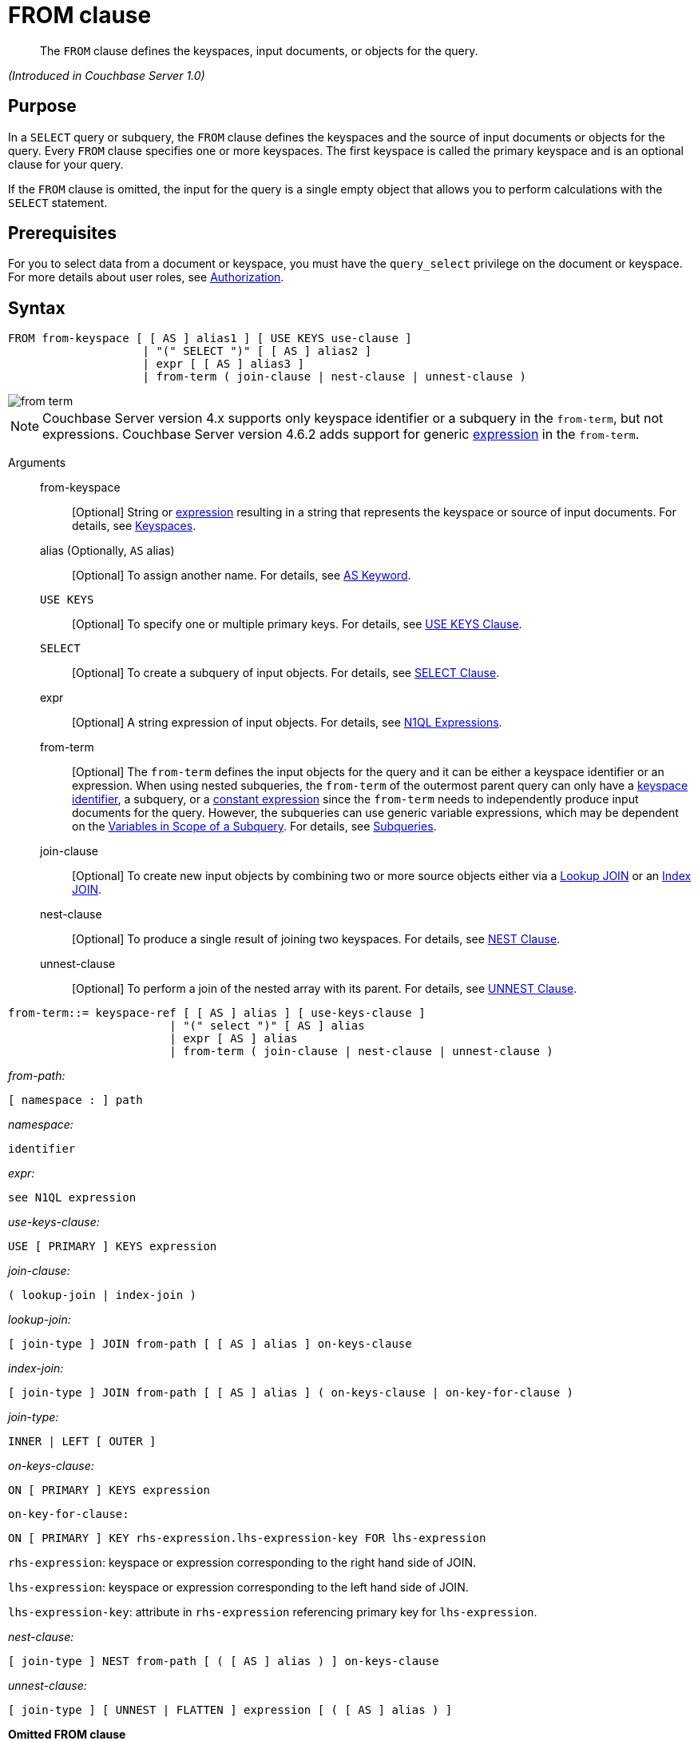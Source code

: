 [#topic_rnt_zfk_np]
= FROM clause

[abstract]
The `FROM` clause defines the keyspaces, input documents, or objects for the query.

_(Introduced in Couchbase Server 1.0)_

[#section_afb_jnp_2cb]
== Purpose

In a `SELECT` query or subquery, the `FROM` clause defines the keyspaces and the source of input documents or objects for the query.
Every `FROM` clause specifies one or more keyspaces.
The first keyspace is called the primary keyspace and is an optional clause for your query.

If the `FROM` clause is omitted, the input for the query is a single empty object that allows you to perform calculations with the `SELECT` statement.

[#section_hgx_knp_2cb]
== Prerequisites

For you to select data from a document or keyspace, you must have the [.param]`query_select` privilege on the document or keyspace.
For more details about user roles, see xref:security:security-authorization.adoc#authorization[Authorization].

[#section_fwj_nnp_2cb]
== Syntax

----
FROM from-keyspace [ [ AS ] alias1 ] [ USE KEYS use-clause ]  
                    | "(" SELECT ")" [ [ AS ] alias2 ]
                    | expr [ [ AS ] alias3 ]
                    | from-term ( join-clause | nest-clause | unnest-clause )
----

[#image_uy5_kzt_pz]
image::n1ql-language-reference/images/from-term.png[]

NOTE: Couchbase Server version 4.x supports only keyspace identifier or a subquery in the `from-term`, but not expressions.
Couchbase Server version 4.6.2 adds support for generic <<concept_rnt_zfk_np/section_fkc_ftt_nz,expression>> in the `from-term`.

Arguments::
from-keyspace;;
[Optional] String or <<concept_rnt_zfk_np/section_fkc_ftt_nz,expression>> resulting in a string that represents the keyspace or source of input documents.
For details, see <<concept_rnt_zfk_np/keyspaces,Keyspaces>>.
alias (Optionally, `AS` alias);;
[Optional] To assign another name.
For details, see <<concept_rnt_zfk_np/as,AS Keyword>>.
`USE KEYS`;;
[Optional] To specify one or multiple primary keys.
For details, see <<concept_rnt_zfk_np/use-keys-clause,USE KEYS Clause>>.
`SELECT`;;
[Optional] To create a subquery of input objects.
For details, see xref:n1ql-language-reference/selectclause.adoc#topic_SELECT_Clause[SELECT Clause].
expr;;
[Optional] A string expression of input objects.
For details, see xref:n1ql-language-reference/index.adoc#n1ql-lang-ref[N1QL Expressions].
from-term;; [Optional] The [.var]`from-term` defines the input objects for the query and it can be either a keyspace identifier or an expression.
When using nested subqueries, the [.var]`from-term` of the outermost parent query can only have a <<concept_rnt_zfk_np/section_ekc_ftt_nz,keyspace identifier>>, a subquery, or a <<concept_rnt_zfk_np/section_fkc_ftt_nz,constant expression>> since the [.var]`from-term` needs to independently produce input documents for the query.
However, the subqueries can use generic variable expressions, which may be dependent on the xref:n1ql-language-reference/subqueries.adoc#section_onz_3tj_mz[Variables in Scope of a Subquery].
For details, see xref:n1ql-language-reference/subqueries.adoc#topic_9[Subqueries].
join-clause;; [Optional] To create new input objects by combining two or more source objects either via a <<concept_rnt_zfk_np/lookup-join,Lookup JOIN>> or an <<concept_rnt_zfk_np/index-join,Index JOIN>>.
nest-clause;;
[Optional] To produce a single result of joining two keyspaces.
For details, see <<concept_rnt_zfk_np/nest,NEST Clause>>.
unnest-clause;;
[Optional] To perform a join of the nested array with its parent.
For details, see <<concept_rnt_zfk_np/unnest,UNNEST Clause>>.

----
from-term::= keyspace-ref [ [ AS ] alias ] [ use-keys-clause ]  
                        | "(" select ")" [ AS ] alias
                        | expr [ AS ] alias
                        | from-term ( join-clause | nest-clause | unnest-clause )
----

_from-path:_

----
[ namespace : ] path
----

_namespace:_

----
identifier
----

_expr:_

----
see N1QL expression
----

_use-keys-clause:_

----
USE [ PRIMARY ] KEYS expression
----

_join-clause:_

----
( lookup-join | index-join )
----

_lookup-join:_

----
[ join-type ] JOIN from-path [ [ AS ] alias ] on-keys-clause
----

_index-join:_

----
[ join-type ] JOIN from-path [ [ AS ] alias ] ( on-keys-clause | on-key-for-clause )
----

_join-type:_

----
INNER | LEFT [ OUTER ]
----

_on-keys-clause:_

----
ON [ PRIMARY ] KEYS expression
----

[.var]`on-key-for-clause:`

----
ON [ PRIMARY ] KEY rhs-expression.lhs-expression-key FOR lhs-expression
----

[.var]`rhs-expression`: keyspace or expression corresponding to the right hand side of JOIN.

[.var]`lhs-expression`: keyspace or expression corresponding to the left hand side of JOIN.

[.var]`lhs-expression-key`: attribute in [.var]`rhs-expression` referencing primary key for [.var]`lhs-expression`.

_nest-clause:_

----
[ join-type ] NEST from-path [ ( [ AS ] alias ) ] on-keys-clause
----

_unnest-clause:_

----
[ join-type ] [ UNNEST | FLATTEN ] expression [ ( [ AS ] alias ) ]
----

*Omitted FROM clause*

If the `FROM` clause is omitted, the data source is equivalent to an array containing a single empty object.
This allows you to evaluate expressions that do not depend on stored data.

Evaluating an expression` SELECT 10 + 20 `produces the following result:

----
[ { "$1" : 30 } ]
----

Counting the number of inputs` SELECT COUNT(*) AS input_count `produces the following result:

----
[ { "input_count" : 1 } ]
----

Getting the input contents` SELECT * `produces the following result:

----
[ { } ]
----

{blank}

{blank}

[#section_yp1_dpf_bcb]
== Omitted FROM Clause

If the `FROM` clause is omitted, the data source is equivalent to an array containing a single empty object.
This allows you to evaluate expressions that do not depend on stored data.

*Omitted FROM Example 1: Evaluating an expression.*

Add the two numbers 10 and 20 together.

----
SELECT 10 + 20
----

This results in:

----
[
  {
    "$1" : 30
  }
]
----

*Omitted FROM Example 2: Selecting the local time.*

Select the local time and format the result as "yyyy-mm-dd".

----
SELECT NOW_LOCAL('1111-11-11')
----

This results in:

----
[
  {
    "$1": "2017-11-30"
  }
]
----

*Omitted FROM Example 3: Calculating the days until Christmas.*

Use the DATE_DATE_STR function to calculate the days from now until Christmas.

----
SELECT DATE_DIFF_STR('2017-12-25',NOW_LOCAL('1111-11-11'),'day')
----

This results in:

----
[
  {
    "$1": 25
  }
]
----

[#keyspaces]
== Keyspaces

The simplest type of `FROM` clause specifies a keyspace:

----
SELECT * FROM `travel-sample`;
----

This returns every value in the ``travel-sample`` keyspace.

The keyspace can be prefixed with an optional namespace (pool):

----
SELECT * FROM main:`travel-sample`;
----

This queries the customer keyspace in the main namespace.

If the namespace is omitted, the default namespace in the current session is used.

[#section_ekc_ftt_nz]
== Keyspace Identifier

This is the name or identifier of an independent keyspace that can serve as a data source or keyspace of one or more documents.
Such keyspaces are not dependent on any of the xref:n1ql-language-reference/subqueries.adoc#section_onz_3tj_mz[Variables in Scope of a Subquery].

Select 4 unique landmarks from the keyspace ``travel-sample``.

----
SELECT t1.city
FROM `travel-sample` t1
WHERE t1.type = "landmark" LIMIT 4;
----

This results in:

----
[
  {
    "city": "Gillingham"
  },
  {
    "city": "Giverny"
  },
  {
    "city": "Glasgow"
  },
  {
    "city": "Clarkston"
  }
]
----

*Keyspace Example 2: Cities that have landmarks and airports.
(non-correlated)*

The following non-correlated subquery uses the keyspace ``travel-sample`` independent of the same keyspace used in the outer query:

----
SELECT DISTINCT t1.city
FROM `travel-sample` t1
WHERE t1.type = "landmark"  
AND   t1.city IN (SELECT RAW city
                  FROM `travel-sample` 
                  WHERE type = "airport")
LIMIT 3;
----

This results in:

----
[
  {
    "city": "Avignon"
  },
  {
    "city": "Bangor"
  },
  {
    "city": "Glasgow"
  }
]
----

*Keyspace Example 3: Cities that have museum landmarks.
(correlated)*

The following correlated subquery uses the keyspace alias from an outer query:

----
SELECT t1.city, t1.name
FROM `travel-sample` t1
WHERE t1.type = "landmark"  
AND   (SELECT RAW t2
       FROM SPLIT(t1.name) t2 
       WHERE t2 = "museum")[0] IS NOT NULL
LIMIT 3;
----

This results in:

----
[
  {
    "city": "Washington",
    "name": "Washington 'F' Pit mining museum"
  },
  {
    "city": "L'Isle-sur-la-Sorgue",
    "name": "Campredon museum"
  },
  {
    "city": "Isle of Anglesey",
    "name": "Swtan heritage museum"
  }
]
----

*Keyspace Example 3: Cities that have landmarks and breweries.*

The following subquery example uses different keyspaces in the outer and inner queries.

----
SELECT DISTINCT t1.city
FROM `travel-sample` t1
WHERE t1.type = "landmark" 
AND   t1.city IN (SELECT RAW b1.city
                  FROM `beer-sample` b1
                  WHERE b1.type = "brewery")
LIMIT 3;
----

This results in:

----
[
  {
    "city": "Bangor"
  },
  {
    "city": "East Lothian"
  },
  {
    "city": "Escondido"
  }
]
----

[#section_fkc_ftt_nz]
== N1QL Expression

Couchbase Server version 4.6.2 adds support for generic xref:n1ql-language-reference/index.adoc#n1ql-lang-ref[expressions] in the `from-term`.
This is a very powerful functionality as it enables usage of various N1QL functions, operators, path expressions, language constructs on constant expressions, variables, and subqueries.

[#ul_jwy_fyx_mz]
* When the `from-term` is an expression, `USE KEYS` or `USE INDEX` clauses are not allowed.
* When using a `JOIN` clause, `NEST` clause, or `UNNEST` clause, the left-side keyspace can be an expression or subquery, but the right-side keyspace must be a keyspace identifier.
*Independent Constant Expression*:: 
This includes any N1QL expressions of JSON scalar values, static JSON literals, objects, or N1QL functions.
For example:
+
----
SELECT * FROM [1, 2, "name", { "type" : "airport", "id" : "SFO"}]  AS  ks1;

SELECT * FROM CURL(...) as ks2;
----
+
Note that functions such as xref:n1ql-language-reference/curl.adoc#topic_8_8[CURL()] can independently produce input data objects for the query.
However, other N1QL functions can also be used in the expressions.

*Variable N1QL Expression*:: 
This includes expressions that refers to any xref:n1ql-language-reference/subqueries.adoc#section_onz_3tj_mz[variables in scope] for the query.
This is applicable to only subqueries because the outermost level query cannot use any variables in its own `FROM` clause.
This makes the subquery correlated with outer queries, as explained in the xref:n1ql-language-reference/subqueries.adoc#topic_9[Subqueries] section.
*Subquery and Subquery Expressions*:: 
A subquery itself can appear as a `from-term` expression.
In this case, the subquery results are fed as data source to the outer query.
Further, subqueries can occur as a subquery or as constituent part of a bigger N1QL expression.
+
*Subquery Example 1a: Highest altitude airport/city in each country.
(with a subquery)*
+
The following shows a simple case of using a subquery in the `FROM` clause:
+
----
SELECT t1.country, t1.max_country_alt, 
       ARRAY x.city FOR x IN t1.c 
       WHEN x.alt = t1.max_country_alt END
FROM (SELECT  country, array_agg({"alt": geo.alt , city}) c,
   max_country_alt
      FROM `travel-sample` 
      WHERE type = "airport"
      GROUP BY country 
LETTING max_country_alt = max(geo.alt) ) t1;
----
+
(in 107ms) This results in:
+
----
[
  {
    "$1": [
      "Shaftesbury"
    ],
    "country": "United Kingdom",
    "max_country_alt": 811
  },
  {
    "$1": [
      "Courcheval"
    ],
    "country": "France",
    "max_country_alt": 6588
  },
  {
    "$1": [
      "Telluride"
    ],
    "country": "United States",
    "max_country_alt": 9078
  }
]
----
+
*Subquery Example 1b: Highest altitude airports/cities in each country.
(without a subquery)*
+
The same query as above, but use N1QL's power to express it without a subquery.
+
----
SELECT  country, 
        (ARRAY x.city FOR x IN array_agg({"alt": geo.alt, city}) 
        WHEN x.alt = max_country_alt END) AS max_alt_city,
        max_country_alt
FROM `travel-sample` 
WHERE type = "airport"
GROUP BY country 
LETTING max_country_alt = max(geo.alt);
----
+
(in 104ms) This results in:
+
----
[
  {
    "country": "United Kingdom",
    "max_alt_city": [
      "Shaftesbury"
    ],
    "max_country_alt": 811
  },
  {
    "country": "France",
    "max_alt_city": [
      "Courcheval"
    ],
    "max_country_alt": 6588
  },
  {
    "country": "United States",
    "max_alt_city": [
      "Telluride"
    ],
    "max_country_alt": 9078
  }
]
----
+
A more realistic example of needing subquery in the `FROM` clause arises in more complicated scenarios, such as when multiple levels of aggregates (sort orders and limits) are required, or when the subquery results of one keyspace may need to be JOINed with another keyspace.
*Subquery Example 2: For each country, find the number of airports at different altitudes and their corresponding cities.*
In this case, the inner query finds the first level of grouping of different altitudes by country and corresponding number of cities.
Then the outer query builds on the inner query results to count the number of different altitude groups for each country and the total number of cities.
+
----
SELECT t1.country, num_alts, total_cities
FROM (SELECT country, geo.alt AS alt,
             count(city) AS num_cities
      FROM `travel-sample` 
      WHERE type = "airport"
      GROUP BY country, geo.alt) t1
GROUP BY t1.country 
LETTING num_alts = count(t1.alt), total_cities = sum(t1.num_cities);
----
+
This results in:
+
----
[
  {
    "country": "United States",
    "num_alts": 946,
    "total_cities": 1560
  },
  {
    "country": "United Kingdom",
    "num_alts": 128,
    "total_cities": 187
  },
  {
    "country": "France",
    "num_alts": 196,
    "total_cities": 221
  }
]
----
+
This is equivalent to blending the results of the following two queries by country, but the subquery in the `from-term` above simplified it.
+
----
SELECT country,count(city) AS num_cities
FROM `travel-sample` 
WHERE type = "airport"
GROUP BY country;

SELECT country, count(distinct geo.alt) AS num_alts
FROM `travel-sample` 
WHERE type = "airport"
GROUP BY country;
----
+
See xref:n1ql-language-reference/subqueries.adoc#topic_9[Subqueries] for details and examples.

*Nested Path Expressions*:: 
Expressions used in the `from-term` can have nested paths, including constant or variable or subquery expressions.
Similarly, variable expressions are allowed in only subqueries (not in outermost parent queries).
Further, the nested-path variable expression in a subquery `from-term` must resolve to variables/aliases in scope, and not to any keyspace identifiers.
Otherwise, it results in a syntax error.
+
NOTE: When an expression cannot be resolved to any variables in scope, it is considered keyspace identifier.
See xref:n1ql-language-reference/subqueries.adoc#nested-path-expr[Nested Paths in Subqueries] for more details.
+
*Nested Example 1: Usage of a nested path over a subquery expression.*
+
----
SELECT x.geo.alt
FROM (SELECT geo from `travel-sample` 
      WHERE type = "airport") AS x
LIMIT 2;
----
+
This results in:
+
----
[
  {
    "alt": 12
  },
  {
    "alt": 295
  }
]
----
+
{blank}
+
*Nested Example 2: Usage of a nested path over a constant expression.*
+
----
SELECT x.b FROM 
         [{"a" : 1, "b" : {"c" : 2}},
          {"a" : 3, "b" : {"d" : 4}}] AS x
LIMIT 2;
----
+
This results in:
+
----
[
  {
    "x": {
      "c": 2
    }
  },
  {
    "x": {
      "d": 4
    }
  }
]
----

== USE KEYS Clause

Specific primary keys within a keyspace can be specified.
Only values having those primary keys will be included as inputs to the query.

*Syntax*

----
USE [ PRIMARY ] KEYS key_expression
----

Arguments::
PRIMARY;; [Optional] Make the [.var]`key_expression` a unique Primary Key.
key_expression;; String of one or more fields to be used as a key.

*USE KEYS Example 1: Specify a single key.*

----
SELECT * FROM customer USE KEYS "acme-uuid-1234-5678"
----

*USE KEYS Example 2: Specify multiple keys.*

----
SELECT * FROM customer USE KEYS [ "acme-uuid-1234-5678", "roadster-uuid-4321-8765" ]
----

NOTE: In the `FROM` clause of a subquery, `USE KEYS` is mandatory for the primary keyspace.

[#lookup-join-clause]
== Lookup JOIN Clause

_(Introduced in Couchbase Server 4.5)_

The `JOIN` clause enables you to create new input objects by combining two or more source objects.

Lookup joins allow only left-to-right joins, which means each qualified document from the left-hand side (LHS) of the `JOIN` operator is required to produce primary keys of documents on the right-hand side (RHS).
These keys are subsequently nested-loop-joined to access qualified RHS documents.

*Syntax*

----
[ join-type ] JOIN from-path [ [ AS ] alias ] ON KEYS on-keys-clause
----

Arguments::
join-type;; [Optional; default is `LEFT INNER`]
`LEFT` or `LEFT INNER`::: For each joined object produced, both the left-hand and right-hand source objects must be non-`MISSING` and non-`NULL`.
`LEFT OUTER`::: For each joined object produced, only the left-hand source objects must be non-`MISSING` and non-`NULL`.
from-path;;
[Required] String or <<concept_rnt_zfk_np/section_fkc_ftt_nz,expression>> resulting in a string that represents the keyspace or source of input documents.
For details, see <<concept_rnt_zfk_np/keyspaces,Keyspaces>>.
alias (Optionally, `AS` alias);;
[Optional] To assign another name.
For details, see <<concept_rnt_zfk_np/as,AS Keyword>>.
`ON KEYS` on-keys-clause;; [Required] String or expression representing the primary keys of the documents for the second keyspace.
The `ON KEYS` expression produces one or more document keys for the right-hand side document.
The `ON KEYS` expression can produce an array of document keys.

Return Values:: If `LEFT` or `LEFT OUTER` is specified, then a left outer join is performed.
At least one joined object is produced for each left-hand source object.
If the right-hand source object is `NULL` or `MISSING`, then the joined object's right-hand side value is also `NULL` or `MISSING` (omitted), respectively.

Limitations:: Lookup JOINs cannot be chained together.

*Lookup JOIN Example 1: route JOIN airline ON KEYS route.airlineid.*

List all airlines and non-stop routes from SFO in the `travel-sample` keyspace.

----
SELECT DISTINCT airline.name, airline.callsign, route.destinationairport, route.stops, route.airline
FROM `travel-sample` route 
  JOIN `travel-sample` airline 
  ON KEYS route.airlineid 
WHERE route.type = "route" 
AND airline.type = "airline" 
AND route.sourceairport = "SFO" 
AND route.stops = 0
LIMIT 4;
----

This results in:

----
[
  {
    "airline": "VX",
    "callsign": "REDWOOD",
    "destinationairport": "SAN",
    "name": "Virgin America",
    "stops": 0
  },
  {
    "airline": "VX",
    "callsign": "REDWOOD",
    "destinationairport": "PHL",
    "name": "Virgin America",
    "stops": 0
  },
  {
    "airline": "B6",
    "callsign": "JETBLUE",
    "destinationairport": "FLL",
    "name": "JetBlue Airways",
    "stops": 0
  },
  {
    "airline": "UA",
    "callsign": "UNITED",
    "destinationairport": "IND",
    "name": "United Airlines",
    "stops": 0
  }
]
----

*Lookup JOIN Example 2: route JOIN airline ON KEYS route.airlineid.*

List the schedule of flights from Boston to San Francisco on JETBLUE in the `travel-sample` keyspace.

----
SELECT DISTINCT airline.name, route.schedule
FROM `travel-sample` route 
  JOIN `travel-sample` airline 
  ON KEYS route.airlineid 
WHERE route.type = "route" 
AND airline.type = "airline" 
AND route.sourceairport = "BOS"
AND route.destinationairport = "SFO" 
AND airline.callsign = "JETBLUE";
----

This results in:

----
[
  {
    "name": "JetBlue Airways",
    "schedule": [
      {
        "day": 0,
        "flight": "B6076",
        "utc": "10:15:00"
      },
      {
        "day": 0,
        "flight": "B6321",
        "utc": "00:06:00"
      },
      {
        "day": 1,
        "flight": "B6536",
        "utc": "22:45:00"
      },
      {
        "day": 1,
        "flight": "B6194",
        "utc": "00:51:00"
      },
      {
        "day": 2,
        "flight": "B6918",
        "utc": "23:45:00"
      },
      {
        "day": 2,
        "flight": "B6451",
        "utc": "18:09:00"
      },
      {
        "day": 2,
        "flight": "B6868",
        "utc": "22:04:00"
      },
      {
        "day": 2,
        "flight": "B6621",
        "utc": "11:04:00"
      },
      {
        "day": 3,
        "flight": "B6015",
        "utc": "16:59:00"
      },
      {
        "day": 3,
        "flight": "B6668",
        "utc": "07:22:00"
      },
      {
        "day": 3,
        "flight": "B6188",
        "utc": "01:41:00"
      },
      {
        "day": 3,
        "flight": "B6215",
        "utc": "19:35:00"
      },
      {
        "day": 4,
        "flight": "B6371",
        "utc": "21:37:00"
      },
      {
        "day": 4,
        "flight": "B6024",
        "utc": "10:24:00"
      },
      {
        "day": 4,
        "flight": "B6749",
        "utc": "01:12:00"
      },
      {
        "day": 4,
        "flight": "B6170",
        "utc": "01:14:00"
      },
      {
        "day": 5,
        "flight": "B6613",
        "utc": "08:59:00"
      },
      {
        "day": 5,
        "flight": "B6761",
        "utc": "15:24:00"
      },
      {
        "day": 5,
        "flight": "B6162",
        "utc": "02:42:00"
      },
      {
        "day": 5,
        "flight": "B6341",
        "utc": "21:26:00"
      },
      {
        "day": 5,
        "flight": "B6347",
        "utc": "08:43:00"
      },
      {
        "day": 6,
        "flight": "B6481",
        "utc": "22:08:00"
      },
      {
        "day": 6,
        "flight": "B6549",
        "utc": "21:48:00"
      },
      {
        "day": 6,
        "flight": "B6994",
        "utc": "11:30:00"
      },
      {
        "day": 6,
        "flight": "B6892",
        "utc": "13:27:00"
      }
    ]
  }
]
----

NOTE: `ON KEYS` is required after each `JOIN`.
It specifies the primary keys for the second keyspace in the join.

{blank}

[#index-join-clause]
== Index JOIN Clause

When using lookup joins, right-to-left joins with RHS documents containing primary key references to LHS documents cannot be joined efficiently using any index.

Consider the above _Lookup Example #1_ with route and airline documents where [.var]`route.airlineid` is the primary key of route documents and airline documents have no reference to route documents:

----
SELECT DISTINCT airline.name, airline.callsign, route.destinationairport, route.stops, route.airline
FROM `travel-sample` route 
  JOIN `travel-sample` airline 
  ON KEYS route.airlineid 
WHERE route.type = "route" 
AND airline.type = "airline" 
AND route.sourceairport = "SFO" 
LIMIT 4;
----

This query gets a list of flights from airlines flying from SFO, but getting flights to SFO cannot be efficiently executed without making a Cartesian product of all route documents (LHS) with all airline documents (RHS).

This query cannot use any index on `airline` to directly access `sourceairport` in SFO because `airline` is on the RHS.

Also, you cannot rewrite the query to put the airline document on the LHS (to use any index) and the `route` document on the RHS because the `airline` documents (on the LHS) have no primary keys to access the `route` documents (on the RHS).

Using [.term]_index joins_, the same query can be written as:

----
Required Index:
  CREATE INDEX route_airlineid ON `travel-sample`(airlineid) WHERE type="route";
                 
Optional index:
  CREATE INDEX route_sourceairport ON `travel-sample`(sourceairport) WHERE type="route";

Resulting in:
  SELECT * FROM `travel-sample` airline 
    JOIN `travel-sample` route
    ON KEY route.airlineid FOR airline
  WHERE route.type="route" 
  AND airline.type="airline"
  AND route.sourceairport = "SFO";
----

If you generalize the same query, it looks like the following:

----
CREATE INDEX on-key-for-index-name rhs-expression (lhs-expression-key);
                 
SELECT projection-list FROM lhs-expression
  JOIN rhs-expression
  ON KEY rhs-expression.lhs-expression-key FOR lhs-expression      
[ WHERE predicates ] ;
----

There are three important changes in the index scan syntax example above:

[#ul_fky_g32_1v]
* `CREATE INDEX` on the `ON KEY` expression `route.airlineid` to access `route` documents using `airlineid` (which are produced on the LHS).
* The `ON KEY route.airlineid FOR airline` enables N1QL to use the index `route.airlineid`.
* Create any optional index such as `route.sourceairport` that can be used on route (LHS).

NOTE: For index joins, the syntax uses `ON KEY` (singular) instead of `ON KEYS` (plural).
This is because Index JOINs' `ON KEY` expression must produce a scalar value; whereas Lookup JOINs' `ON KEYS` expression can produce either a scalar or an array value.

*Syntax*

----
[ join-type ] JOIN from-path [ [ AS ] alias ]  ON KEY FOR on-key-for-clause
----

Arguments::
join-type;; [Optional; default is `LEFT INNER`]
`LEFT` or `LEFT INNER`::: For each joined object produced, both the left-hand and right-hand source objects must be non-`MISSING` and non-`NULL`.
`LEFT OUTER`::: For each joined object produced, only the left-hand source objects must be non-`MISSING` and non-`NULL`.
from-path;;
String or <<concept_rnt_zfk_np/section_fkc_ftt_nz,expression>> resulting in a string that represents the keyspace or source of input documents.
For details, see <<concept_rnt_zfk_np/keyspaces,Keyspaces>>.
`AS` alias;;
[Optional] To assign another name.
For details, see <<concept_rnt_zfk_np/as,AS Keyword>>.
`ON [PRIMARY] KEY` rhs-expression.lhs-expression-key FOR lhs-expression;; [Optional]
rhs-expression::: String or expression representing the Keyspace corresponding to the right-hand side of JOIN.
lhs-expression::: String or expression representing the Keyspace corresponding to the left-hand side of JOIN.
lhs-expression-key::: String or expression representing the attribute in [.var]`rhs-expression` referencing the primary key for [.var]`lhs-expression`.

*Index JOIN Example 1: ON KEY ...
FOR.*

The following example counts the number of distinct "AA" airline routes for each airport after creating the following index (if not already created).

----
CREATE INDEX route_airlineid ON `travel-sample`(airlineid) WHERE type="route";

SELECT Count(DISTINCT route.sourceairport) AS DistinctAirports
FROM `travel-sample` airline 
  JOIN `travel-sample` route 
  ON KEY route.airlineid FOR airline 
WHERE route.type = "route" 
AND airline.type = "airline" 
AND airline.iata = "AA";
----

----
[
  {
    "DistinctAirports": 429
  }
]
----

[#unnest]
== UNNEST Clause

If a document or object contains a nested array, `UNNEST` conceptually performs a join of the nested array with its parent object.
Each resulting joined object becomes an input to the query.
Unnests can be chained.

*Syntax*

----
[ join-type ] UNNEST path [ [ AS ] alias ]
----

Arguments::
join-type;; [Optional; default is `INNER`]
`INNER`::: For each result object produced, both the left-hand and right-hand source objects must be non-`MISSING` and non-`NULL`.
`LEFT` or `LEFT OUTER`::: A left-outer unnest is performed, and at least one result object is produced for each left source object.
For each joined object produced, only the left-hand source objects must be non-`MISSING` and non-`NULL`.
path;; [Required] The first path element after each `UNNEST` must reference some preceding path.
alias (optionally, `AS` alias);;
[Required] To assign a name for the unnested item.
For details, see <<concept_rnt_zfk_np/as,AS Keyword>>.

Return Values:: If the right-hand source object is `NULL`, `MISSING`, empty, or a non-array value, then the result object's right-side value is `MISSING` (omitted).

*Example 1: UNNEST an array to select an item.*

In the `travel-sample` keyspace, flatten the schedule array to get a list of the flights on Monday (1).

----
SELECT sched FROM `travel-sample` UNNEST schedule sched
WHERE  sched.day = 1
LIMIT 3;
----

This results in:

----
[
  {
    "sched": {
      "day": 1,
      "flight": "AF356",
      "utc": "12:40:00"
    }
  },
  {
    "sched": {
      "day": 1,
      "flight": "AF480",
      "utc": "08:58:00"
    }
  },
  {
    "sched": {
      "day": 1,
      "flight": "AF250",
      "utc": "12:59:00"
    }
  }
]
----

----
SELECT ARRAY item FOR item IN schedule WHEN item.day = 1 END AS Monday_flights
FROM `travel-sample`
WHERE type = "route"
AND ANY item IN schedule SATISFIES item.day = 1 END
LIMIT 3;
----

----
[
  {
    "Monday_flights": [
      {
        "day": 1,
        "flight": "AF356",
        "utc": "12:40:00"
      },
      {
        "day": 1,
        "flight": "AF480",
        "utc": "08:58:00"
      },
      {
        "day": 1,
        "flight": "AF250",
        "utc": "12:59:00"
      },
      {
        "day": 1,
        "flight": "AF130",
        "utc": "04:45:00"
      }
    ]
  },
  {
    "Monday_flights": [
      {
        "day": 1,
        "flight": "AF517",
        "utc": "13:36:00"
      },
      {
        "day": 1,
        "flight": "AF279",
        "utc": "21:35:00"
      },
      {
        "day": 1,
        "flight": "AF753",
        "utc": "00:54:00"
      },
      {
        "day": 1,
        "flight": "AF079",
        "utc": "15:29:00"
      },
      {
        "day": 1,
        "flight": "AF756",
        "utc": "06:16:00"
      }
    ]
  },
  {
    "Monday_flights": [
      {
        "day": 1,
        "flight": "AF975",
        "utc": "11:23:00"
      },
      {
        "day": 1,
        "flight": "AF225",
        "utc": "16:05:00"
      }
    ]
  }
]
----

*Example 2: Use UNNEST to collect items from one array to use in another query.*

In this example, the `UNNEST` clause iterates over the reviews array and collects the `author` names of the reviewers who rated the rooms less than a 2 to be contacted for ways to improve.
This collection of objects can be used as input for other query operations.

----
SELECT RAW reviews.author
FROM `travel-sample` 
UNNEST reviews 
WHERE `travel-sample`.type = "hotel"
AND reviews.ratings.Rooms < 2
LIMIT 4;
----

This results in:

----
[
  "Kayli Cronin",
  "Shanelle Streich",
  "Catharine Funk",
  "Tyson Beatty"
]
----

[#nest]
== NEST Clause

Nesting is conceptually the inverse of unnesting.
Nesting performs a join across two keyspaces.
But instead of producing a cross-product of the left and right inputs, a single result is produced for each left input, while the corresponding right inputs are collected into an array and nested as a single array-valued field in the result object.

----
[ join-type ] NEST from-path [ [ AS ] alias ] on-keys-clause
----

Arguments::
join-type;; [Optional; default is `INNER`]
`INNER`::: For each result object produced, both the left-hand and right-hand source objects must be non-`MISSING` and non-`NULL`.
`LEFT` or `LEFT OUTER`::: A left-outer unnest is performed, and at least one result object is produced for each left source object.
For each joined object produced, only the left-hand source objects must be non-`MISSING` and non-`NULL`.
path;; [Required] The first path element after each `UNNEST` must reference some preceding path.
alias (optionally, `AS` alias);;
[Required] To assign a name for the unnested item.
For details, see <<concept_rnt_zfk_np/as,AS Keyword>>.
on-keys-clause;; [Required] String or expression representing the primary keys of the documents for the second keyspace.
The `ON KEYS` expression produces one or more document keys for the right-hand side document.
The `ON KEYS` expression can produce an array of document keys.

Return Values:: If the right-hand source object is `NULL`, `MISSING`, empty, or a non-array value, then the result object's right-side value is `MISSING` (omitted).
Nests can be chained with other `NEST`, `JOIN`, and `UNNEST` clauses.
By default, an `INNER NEST` is performed.
This means that for each result object produced, both the left and right source objects must be non-missing and non-null.
The right-hand side result of `NEST` is always an array or `MISSING`.
If there is no matching right source object, then the right source object is as follows:
+
[#table_kbj_2dr_ccb]
|===
| If the `ON KEYS` expression evaluates to | Then the right-side value is

| `MISSING`
| `MISSING`

| `NULL`
| `MISSING`

| an array
| an empty array

| a non-array value
| an empty array
|===

*NEST Example 1: Join two keyspaces producing an output for each left input.*

Show 1 set of routes for 1 airline in the ``travel-sample`` keyspace.

----
SELECT *
FROM `travel-sample` route
  INNER NEST `travel-sample` airline
  ON KEYS route.airlineid
WHERE route.type = "route"
LIMIT 1;
----

This results in:

----
[
  {
    "airline": [
      {
        "callsign": "AIRFRANS",
        "country": "France",
        "iata": "AF",
        "icao": "AFR",
        "id": 137,
        "name": "Air France",
        "type": "airline"
      }
    ],
    "route": {
      "airline": "AF",
      "airlineid": "airline_137",
      "destinationairport": "MRS",
      "distance": 2881.617376098415,
      "equipment": "320",
      "id": 10000,
      "schedule": [
        {
          "day": 0,
          "flight": "AF198",
          "utc": "10:13:00"
        },
        {
          "day": 0,
          "flight": "AF547",
          "utc": "19:14:00"
        },
        {
          "day": 0,
          "flight": "AF943",
          "utc": "01:31:00"
        },
        {
          "day": 1,
          "flight": "AF356",
          "utc": "12:40:00"
        },
        {
          "day": 1,
          "flight": "AF480",
          "utc": "08:58:00"
        },
        {
          "day": 1,
          "flight": "AF250",
          "utc": "12:59:00"
        },
        {
          "day": 1,
          "flight": "AF130",
          "utc": "04:45:00"
        },
        {
          "day": 2,
          "flight": "AF997",
          "utc": "00:31:00"
        },
        {
          "day": 2,
          "flight": "AF223",
          "utc": "19:41:00"
        },
        {
          "day": 2,
          "flight": "AF890",
          "utc": "15:14:00"
        },
        {
          "day": 2,
          "flight": "AF399",
          "utc": "00:30:00"
        },
        {
          "day": 2,
          "flight": "AF328",
          "utc": "16:18:00"
        },
        {
          "day": 3,
          "flight": "AF074",
          "utc": "23:50:00"
        },
        {
          "day": 3,
          "flight": "AF556",
          "utc": "11:33:00"
        },
        {
          "day": 4,
          "flight": "AF064",
          "utc": "13:23:00"
        },
        {
          "day": 4,
          "flight": "AF596",
          "utc": "12:09:00"
        },
        {
          "day": 4,
          "flight": "AF818",
          "utc": "08:02:00"
        },
        {
          "day": 5,
          "flight": "AF967",
          "utc": "11:33:00"
        },
        {
          "day": 5,
          "flight": "AF730",
          "utc": "19:42:00"
        },
        {
          "day": 6,
          "flight": "AF882",
          "utc": "17:07:00"
        },
        {
          "day": 6,
          "flight": "AF485",
          "utc": "17:03:00"
        },
        {
          "day": 6,
          "flight": "AF898",
          "utc": "10:01:00"
        },
        {
          "day": 6,
          "flight": "AF496",
          "utc": "07:00:00"
        }
      ],
      "sourceairport": "TLV",
      "stops": 0,
      "type": "route"
    }
  }
]
----

== Arrays

If an array occurs along a path, you can use array subscripts to select one element.

*Arrays Example 1a: List the arrays of public_likes.
*

----
SELECT public_likes
FROM `travel-sample` 
WHERE type = "hotel"
LIMIT 4;
----

----
[
  {
    "public_likes": [
      "Julius Tromp I",
      "Corrine Hilll",
      "Jaeden McKenzie",                          / 3rd item
      "Vallie Ryan",
      "Brian Kilback",
      "Lilian McLaughlin",
      "Ms. Moses Feeney",
      "Elnora Trantow"
    ]
  },
  {
    "public_likes": []
  },
  {
    "public_likes": []
  },
  {
    "public_likes": [
      "Thomas Wilkinson",
      "Jesse Goyette",
      "Dallas Smitham",                            / 3rd item
      "Madilyn Kub",
      "Roxanne Murazik",
      "Kale Runte",
      "Ephraim Hane"
    ]
  }
]
----

*Arrays Example 1b: List the third item of each public_likes array.
*

Remember that array counting starts with `0`, so `2` points to the third item.

----
SELECT public_likes[2]
FROM `travel-sample` 
WHERE type = "hotel"
LIMIT 4;
----

----
[
  {
    "$1": "Jaeden McKenzie"
  },
  {},
  {},
  {
    "$1": "Dallas Smitham"
  }
]
----

[#as]
== AS Keyword

Like SQL, N1QL allows renaming fields using the `AS` keyword.
However, N1QL also allows reshaping the data, which has no analog in SQL.
To do this, you embed the attributes of the statement in the desired result object shape.

== Aliases

Aliases in the `FROM` clause create new names that can be referred to anywhere in the query.
When an alias conflicts with a keyspace or field name in the same scope, the identifier always refers to the alias.
This allows for consistent behavior in scenarios where an identifier only conflicts in some documents.
For more information on aliases, see xref:n1ql-language-reference/identifiers.adoc[Identifiers].
